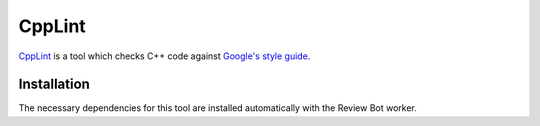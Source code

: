 .. _tool-cpplint:

=======
CppLint
=======

CppLint_ is a tool which checks C++ code against `Google's style guide`_.

.. _CPPLint: https://github.com/google/styleguide/tree/gh-pages/cpplint
.. _Google's style guide: https://google.github.io/styleguide/cppguide.html


Installation
============

The necessary dependencies for this tool are installed automatically with the
Review Bot worker.
